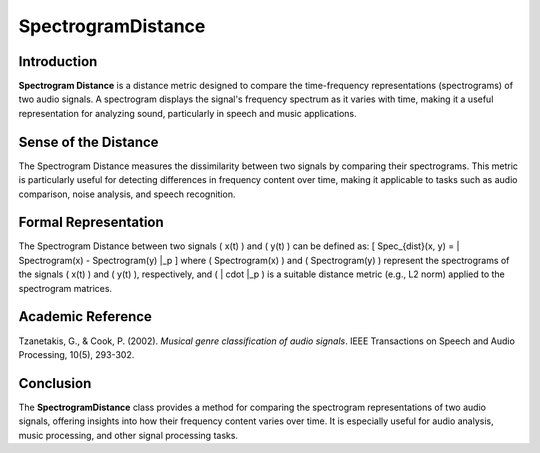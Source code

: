 SpectrogramDistance
====================

Introduction
------------
**Spectrogram Distance** is a distance metric designed to compare the time-frequency representations (spectrograms) of two audio signals. A spectrogram displays the signal's frequency spectrum as it varies with time, making it a useful representation for analyzing sound, particularly in speech and music applications.

Sense of the Distance
---------------------
The Spectrogram Distance measures the dissimilarity between two signals by comparing their spectrograms. This metric is particularly useful for detecting differences in frequency content over time, making it applicable to tasks such as audio comparison, noise analysis, and speech recognition.

Formal Representation
----------------------
The Spectrogram Distance between two signals \( x(t) \) and \( y(t) \) can be defined as:
\[
Spec_{dist}(x, y) = \| Spectrogram(x) - Spectrogram(y) \|_p
\]
where \( Spectrogram(x) \) and \( Spectrogram(y) \) represent the spectrograms of the signals \( x(t) \) and \( y(t) \), respectively, and \( \| \cdot \|_p \) is a suitable distance metric (e.g., L2 norm) applied to the spectrogram matrices.

Academic Reference
------------------
Tzanetakis, G., & Cook, P. (2002). *Musical genre classification of audio signals*. IEEE Transactions on Speech and Audio Processing, 10(5), 293-302.

Conclusion
----------
The **SpectrogramDistance** class provides a method for comparing the spectrogram representations of two audio signals, offering insights into how their frequency content varies over time. It is especially useful for audio analysis, music processing, and other signal processing tasks.
